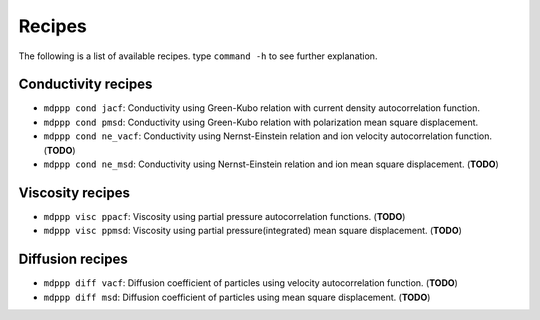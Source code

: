 Recipes
=======

The following is a list of available recipes. type ``command -h`` to see further explanation.

Conductivity recipes
--------------------

- ``mdppp cond jacf``:  Conductivity using Green-Kubo relation with current density autocorrelation function.
- ``mdppp cond pmsd``:  Conductivity using Green-Kubo relation with polarization mean square displacement.
- ``mdppp cond ne_vacf``:  Conductivity using Nernst-Einstein relation and ion velocity autocorrelation function. (**TODO**)
- ``mdppp cond ne_msd``:  Conductivity using Nernst-Einstein relation and ion mean square displacement. (**TODO**)

Viscosity recipes
-----------------

- ``mdppp visc ppacf``:  Viscosity using partial pressure autocorrelation functions. (**TODO**)
- ``mdppp visc ppmsd``:  Viscosity using partial pressure(integrated) mean square displacement. (**TODO**)

Diffusion recipes
-----------------

- ``mdppp diff vacf``:  Diffusion coefficient of particles using velocity autocorrelation function. (**TODO**)
- ``mdppp diff msd``:  Diffusion coefficient of particles using mean square displacement. (**TODO**)
